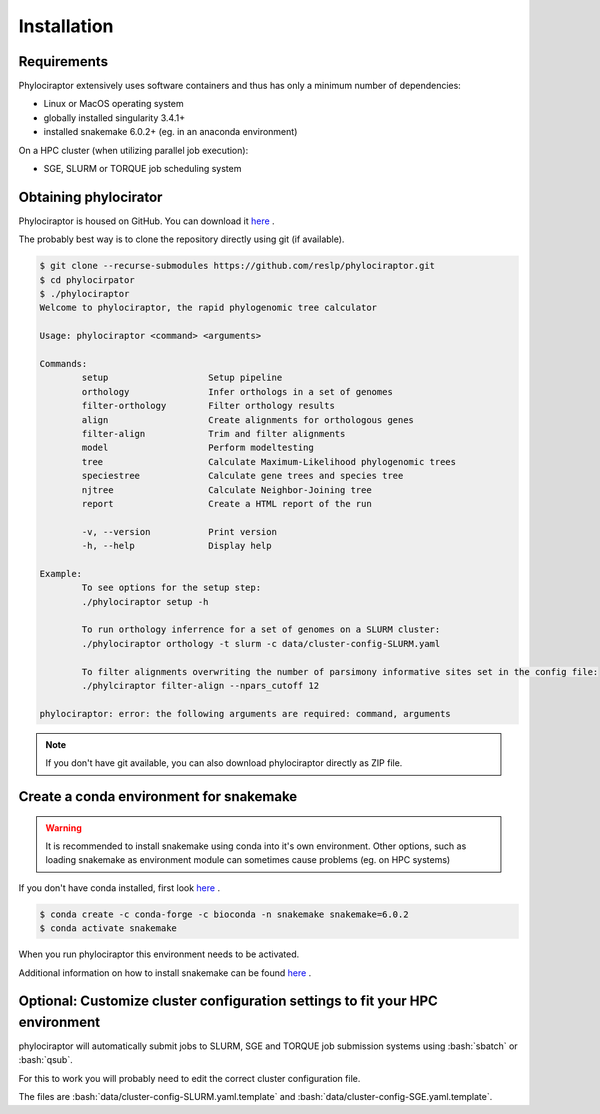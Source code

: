 .. _getting_started-installation:

.. role:: bash(code)
    :language: bash

============
Installation
============

-------------
Requirements
-------------

Phylociraptor extensively uses software containers and thus has only a minimum number of dependencies:

* Linux or MacOS operating system
* globally installed singularity 3.4.1+ 
* installed snakemake 6.0.2+ (eg. in an anaconda environment)

On a HPC cluster (when utilizing parallel job execution):

* SGE, SLURM or TORQUE job scheduling system

-------------------------
Obtaining phylocirator
-------------------------

Phylociraptor is housed on GitHub. You can download it `here <https://github.com/reslp/phylociraptor>`_ .

The probably best way is to clone the repository directly using git (if available).

.. code-block:: bash

	$ git clone --recurse-submodules https://github.com/reslp/phylociraptor.git
	$ cd phylocirpator
	$ ./phylociraptor
	Welcome to phylociraptor, the rapid phylogenomic tree calculator
	
	Usage: phylociraptor <command> <arguments>
	
	Commands:
		setup			Setup pipeline
		orthology		Infer orthologs in a set of genomes
		filter-orthology	Filter orthology results
		align			Create alignments for orthologous genes
		filter-align		Trim and filter alignments
		model			Perform modeltesting
		tree			Calculate Maximum-Likelihood phylogenomic trees
		speciestree		Calculate gene trees and species tree
		njtree			Calculate Neighbor-Joining tree
		report			Create a HTML report of the run
	
		-v, --version 		Print version
		-h, --help		Display help
	
	Example:
		To see options for the setup step:
		./phylociraptor setup -h
	
		To run orthology inferrence for a set of genomes on a SLURM cluster:
		./phylociraptor orthology -t slurm -c data/cluster-config-SLURM.yaml
	
		To filter alignments overwriting the number of parsimony informative sites set in the config file:
		./phylciraptor filter-align --npars_cutoff 12
	
	phylociraptor: error: the following arguments are required: command, arguments

.. note::

    If you don't have git available, you can also download phylociraptor directly as ZIP file.

-------------------------------------------
Create a conda environment for snakemake
-------------------------------------------

.. warning::

	It is recommended to install snakemake using conda into it's own environment. Other options, such as loading snakemake as environment module can sometimes cause problems (eg. on HPC systems)

If you don't have conda installed, first look `here <https://docs.conda.io/en/latest/miniconda.html>`_ .

.. code-block:: bash

	$ conda create -c conda-forge -c bioconda -n snakemake snakemake=6.0.2
	$ conda activate snakemake


When you run phylociraptor this environment needs to be activated.

Additional information on how to install snakemake can be found `here <https://snakemake.readthedocs.io/en/stable/getting_started/installation.html>`_ .

-------------------------------------------------------------------------------
Optional: Customize cluster configuration settings to fit your HPC environment
-------------------------------------------------------------------------------

phylociraptor will automatically submit jobs to SLURM, SGE and TORQUE job submission systems using :bash:`sbatch` or :bash:`qsub`. 

For this to work you will probably need to edit the correct cluster configuration file.

The files are :bash:`data/cluster-config-SLURM.yaml.template` and :bash:`data/cluster-config-SGE.yaml.template`. 







